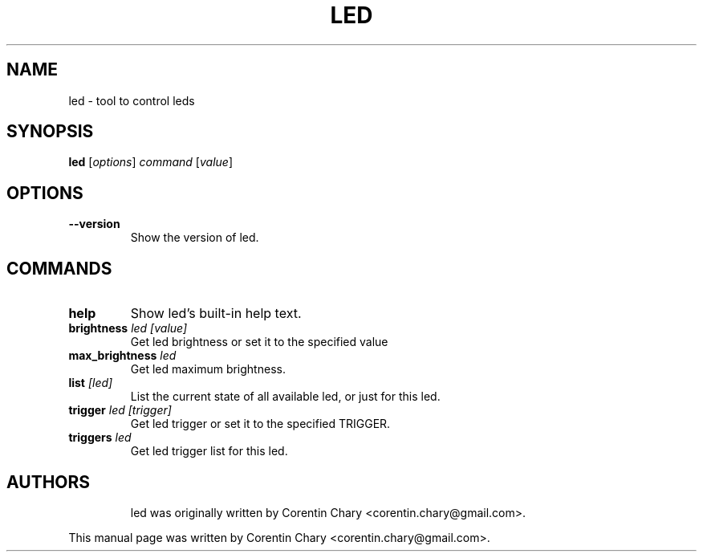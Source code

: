 .\"                                      Hey, EMACS: -*- nroff -*-
.TH LED 8 "December 1, 2011"
.SH NAME
led \- tool to control leds
.SH SYNOPSIS
.B led
.RI [ options ] " command " [ value ]
.SH OPTIONS
.TP
.B \-\-version
Show the version of led.
.SH COMMANDS
.TP
.B help
Show led's built-in help text.
.TP
.BI brightness  " led [value]"
Get led brightness or set it to the specified value
.TP
.BI max_brightness " led"
Get led maximum brightness.
.TP
.BI list " [led]"
List the current state of all available led, or just
for this led.
.TP
.BI trigger " led [trigger]"
Get led trigger or set it to the specified TRIGGER.
.TP
.BI triggers " led"
Get led trigger list for this led.
.TP
.SH AUTHORS
led was originally written by Corentin Chary <corentin.chary@gmail.com>.
.PP
This manual page was written by Corentin Chary <corentin.chary@gmail.com>.

